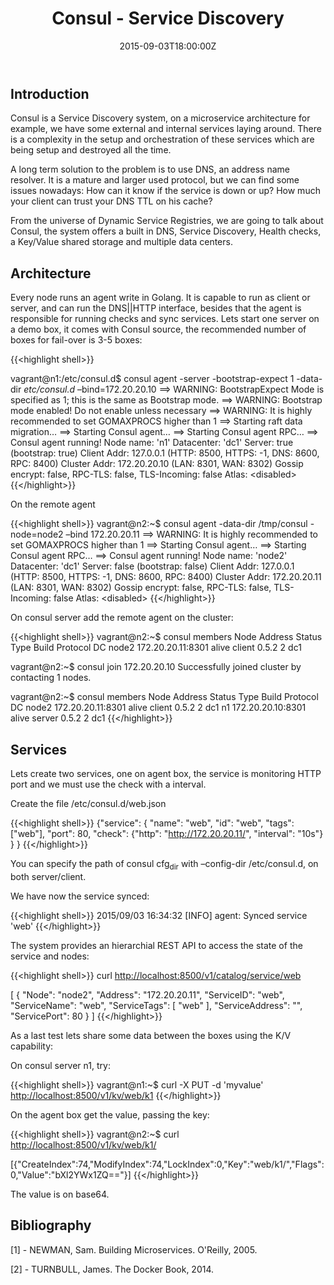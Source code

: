 #+TITLE: Consul - Service Discovery
#+DATE: 2015-09-03T18:00:00Z

** Introduction

Consul is a Service Discovery system, on a microservice architecture for example, we have some external and internal services laying around. There is a complexity in the setup and orchestration of these services which are being setup and destroyed all the time.

A long term solution to the problem is to use DNS, an address name resolver. It is a mature and larger used protocol, but we can find some issues nowadays: How can it know if the service is down or up? How much your client can trust your DNS TTL on his cache?

From the universe of Dynamic Service Registries, we are going to talk about Consul, the system offers a built in DNS, Service Discovery, Health checks, a Key/Value shared storage and multiple data centers.

** Architecture

Every node runs an agent write in Golang. It is capable to run as client or server, and can run the DNS||HTTP interface, besides that the agent is responsible for running checks and sync services.
Lets start one server on a demo box, it comes with Consul source, the recommended number of boxes for fail-over is 3-5 boxes:

{{<highlight shell>}}
# git clone https://github.com/hashicorp/consul.git
# cd consul/demo/vagrant-cluster
# vagrant up

# vagrant ssh n1

vagrant@n1:/etc/consul.d$ consul agent -server -bootstrap-expect 1 -data-dir /etc/consul.d/ --bind=172.20.20.10
==> WARNING: BootstrapExpect Mode is specified as 1; this is the same as Bootstrap mode.
==> WARNING: Bootstrap mode enabled! Do not enable unless necessary
==> WARNING: It is highly recommended to set GOMAXPROCS higher than 1
==> Starting raft data migration...
==> Starting Consul agent...
==> Starting Consul agent RPC...
==> Consul agent running!
         Node name: 'n1'
        Datacenter: 'dc1'
            Server: true (bootstrap: true)
       Client Addr: 127.0.0.1 (HTTP: 8500, HTTPS: -1, DNS: 8600, RPC: 8400)
      Cluster Addr: 172.20.20.10 (LAN: 8301, WAN: 8302)
    Gossip encrypt: false, RPC-TLS: false, TLS-Incoming: false
             Atlas: <disabled>
{{</highlight>}}

On the remote agent

{{<highlight shell>}}
vagrant@n2:~$ consul agent -data-dir /tmp/consul -node=node2 --bind 172.20.20.11
==> WARNING: It is highly recommended to set GOMAXPROCS higher than 1
==> Starting Consul agent...
==> Starting Consul agent RPC...
==> Consul agent running!
         Node name: 'node2'
        Datacenter: 'dc1'
            Server: false (bootstrap: false)
       Client Addr: 127.0.0.1 (HTTP: 8500, HTTPS: -1, DNS: 8600, RPC: 8400)
      Cluster Addr: 172.20.20.11 (LAN: 8301, WAN: 8302)
    Gossip encrypt: false, RPC-TLS: false, TLS-Incoming: false
             Atlas: <disabled>
{{</highlight>}}

On consul server add the remote agent on the cluster:

{{<highlight shell>}}
vagrant@n2:~$ consul members
Node   Address            Status  Type    Build  Protocol  DC
node2  172.20.20.11:8301  alive   client  0.5.2  2         dc1

vagrant@n2:~$ consul join 172.20.20.10
Successfully joined cluster by contacting 1 nodes.

vagrant@n2:~$ consul members
Node   Address            Status  Type    Build  Protocol  DC
node2  172.20.20.11:8301  alive   client  0.5.2  2         dc1
n1     172.20.20.10:8301  alive   server  0.5.2  2         dc1
{{</highlight>}}

** Services

Lets create two services, one on agent box, the service is monitoring HTTP port and we must use the check with a interval.

Create the file /etc/consul.d/web.json

{{<highlight shell>}}
{"service":
  { "name": "web",
    "id": "web",
    "tags": ["web"],
    "port": 80,
    "check": {"http": "http://172.20.20.11/", "interval": "10s"}
  }
}
{{</highlight>}}

You can specify the path of consul cfg_dir with --config-dir /etc/consul.d, on both server/client.

We have now the service synced:

{{<highlight shell>}}
2015/09/03 16:34:32 [INFO] agent: Synced service 'web'
{{</highlight>}}

The system provides an hierarchial REST API to access the state of the service and nodes:

{{<highlight shell>}}
curl http://localhost:8500/v1/catalog/service/web

[
    {
        "Node": "node2",
        "Address": "172.20.20.11",
        "ServiceID": "web",
        "ServiceName": "web",
        "ServiceTags": [
            "web"
        ],
        "ServiceAddress": "",
        "ServicePort": 80
    }
]
{{</highlight>}}

As a last test lets share some data between the boxes using the K/V capability:

On consul server n1, try:

{{<highlight shell>}}
vagrant@n1:~$ curl -X PUT -d 'myvalue' http://localhost:8500/v1/kv/web/k1
{{</highlight>}}

On the agent box get the value, passing the key:

{{<highlight shell>}}
vagrant@n2:~$ curl http://localhost:8500/v1/kv/web/k1/

[{"CreateIndex":74,"ModifyIndex":74,"LockIndex":0,"Key":"web/k1/","Flags":0,"Value":"bXl2YWx1ZQ=="}]
{{</highlight>}}

The value is on base64.


** Bibliography

**** [1] - NEWMAN, Sam. Building Microservices. O'Reilly, 2005.
**** [2] - TURNBULL, James. The Docker Book, 2014.


